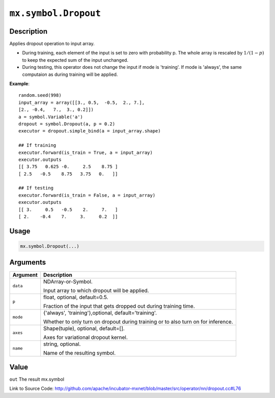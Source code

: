 .. raw:: html



``mx.symbol.Dropout``
==========================================

Description
----------------------

Applies dropout operation to input array.

- During training, each element of the input is set to zero with probability p.
  The whole array is rescaled by :math:`1/(1-p)` to keep the expected
  sum of the input unchanged.

- During testing, this operator does not change the input if mode is 'training'.
  If mode is 'always', the same computaion as during training will be applied.

**Example**::
	 
	 random.seed(998)
	 input_array = array([[3., 0.5,  -0.5,  2., 7.],
	 [2., -0.4,   7.,  3., 0.2]])
	 a = symbol.Variable('a')
	 dropout = symbol.Dropout(a, p = 0.2)
	 executor = dropout.simple_bind(a = input_array.shape)
	 
	 ## If training
	 executor.forward(is_train = True, a = input_array)
	 executor.outputs
	 [[ 3.75   0.625 -0.     2.5    8.75 ]
	 [ 2.5   -0.5    8.75   3.75   0.   ]]
	 
	 ## If testing
	 executor.forward(is_train = False, a = input_array)
	 executor.outputs
	 [[ 3.     0.5   -0.5    2.     7.   ]
	 [ 2.    -0.4    7.     3.     0.2  ]]
	 

Usage
----------

.. code:: r

	mx.symbol.Dropout(...)

Arguments
------------------

+----------------------------------------+------------------------------------------------------------+
| Argument                               | Description                                                |
+========================================+============================================================+
| ``data``                               | NDArray-or-Symbol.                                         |
|                                        |                                                            |
|                                        | Input array to which dropout will be applied.              |
+----------------------------------------+------------------------------------------------------------+
| ``p``                                  | float, optional, default=0.5.                              |
|                                        |                                                            |
|                                        | Fraction of the input that gets dropped out during         |
|                                        | training                                                   |
|                                        | time.                                                      |
+----------------------------------------+------------------------------------------------------------+
| ``mode``                               | {'always', 'training'},optional, default='training'.       |
|                                        |                                                            |
|                                        | Whether to only turn on dropout during training or to also |
|                                        | turn on for                                                |
|                                        | inference.                                                 |
+----------------------------------------+------------------------------------------------------------+
| ``axes``                               | Shape(tuple), optional, default=[].                        |
|                                        |                                                            |
|                                        | Axes for variational dropout kernel.                       |
+----------------------------------------+------------------------------------------------------------+
| ``name``                               | string, optional.                                          |
|                                        |                                                            |
|                                        | Name of the resulting symbol.                              |
+----------------------------------------+------------------------------------------------------------+

Value
----------

``out`` The result mx.symbol


Link to Source Code: http://github.com/apache/incubator-mxnet/blob/master/src/operator/nn/dropout.cc#L76


.. disqus::
   :disqus_identifier: mx.symbol.Dropout
